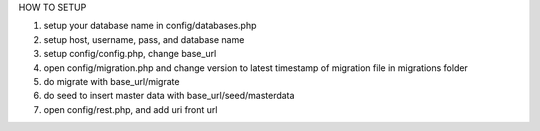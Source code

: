HOW TO SETUP

1. setup your database name in config/databases.php
2. setup host, username, pass, and database name
3. setup config/config.php, change base_url
4. open config/migration.php and change version to latest timestamp of migration file in migrations folder
5. do migrate with base_url/migrate
6. do seed to insert master data with base_url/seed/masterdata
7. open config/rest.php, and add uri front url
